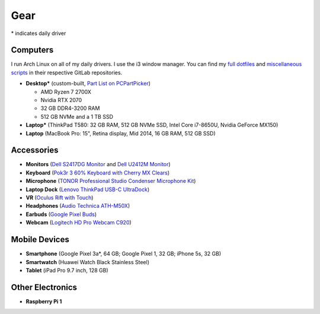 Gear
====

\* indicates daily driver

Computers
---------

I run Arch Linux on all of my daily drivers. I use the i3 window manager. You
can find my `full dotfiles <dotfiles_>`_ and `miscellaneous scripts <scripts_>`_
in their respective GitLab repositories.

.. _dotfiles: https://gitlab.com/sumner/dotfiles.git
.. _scripts: https://gitlab.com/sumner/scripts.git

- **Desktop*** (custom-built, `Part List on PCPartPicker <partlist_>`_)

  - AMD Ryzen 7 2700X
  - Nvidia RTX 2070
  - 32 GB DDR4-3200 RAM
  - 512 GB NVMe and a 1 TB SSD

- **Laptop*** (ThinkPad T580: 32 GB RAM, 512 GB NVMe SSD, Intel Core i7-8650U,
  Nvidia GeForce MX150)

- **Laptop** (MacBook Pro: 15", Retina display, Mid 2014, 16 GB RAM, 512 GB SSD)

Accessories
-----------

- **Monitors** (`Dell S2417DG Monitor <dells2417dg_>`_ and
  `Dell U2412M Monitor <dellu2412m_>`_)

- **Keyboard** (`Pok3r 3 60% Keyboard with Cherry MX Clears <pok3r3_>`_)

- **Microphone** (`TONOR Professional Studio Condenser Microphone Kit
  <tonormic_>`_)

- **Laptop Dock** (`Lenovo ThinkPad USB-C UltraDock <ultradock_>`_)

- **VR** (`Oculus Rift with Touch <oculus_>`_)

- **Headphones** (`Audio Technica ATH-M50X <ath-m50x_>`_)

- **Earbuds** (`Google Pixel Buds <pixelbuds_>`_)

- **Webcam** (`Logitech HD Pro Webcam C920 <logitech_>`_)


Mobile Devices
--------------

- **Smartphone** (Google Pixel 3a*, 64 GB; Google Pixel 1, 32 GB; iPhone 5s, 32
  GB)
- **Smartwatch** (Huawei Watch Black Stainless Steel)
- **Tablet** (iPad Pro 9.7 inch, 128 GB)

Other Electronics
-----------------

- **Raspberry Pi 1**

.. _partlist: https://pcpartpicker.com/user/sumner/saved/#view=Lxc9Jx
.. _dells2417dg: https://www.amazon.com/dp/B01IOO4SGK
.. _dellu2412m: https://www.amazon.com/dp/B07D1JCZL2
.. _pok3r3: https://www.amazon.com/dp/B00OFM6F80
.. _tonormic: https://www.amazon.com/dp/B01KHMUQ2M
.. _oculus: https://www.amazon.com/dp/B073X8N1YW
.. _ultradock: https://www.amazon.com/dp/B01N9RW2A3
.. _ath-m50x: https://www.amazon.com/dp/B076BXN5MD
.. _pixelbuds: https://store.google.com/product/google_pixel_buds
.. _logitech: https://www.amazon.com/dp/B006JH8T3S
